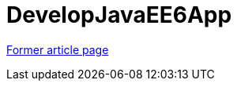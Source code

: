 // 
//     Licensed to the Apache Software Foundation (ASF) under one
//     or more contributor license agreements.  See the NOTICE file
//     distributed with this work for additional information
//     regarding copyright ownership.  The ASF licenses this file
//     to you under the Apache License, Version 2.0 (the
//     "License"); you may not use this file except in compliance
//     with the License.  You may obtain a copy of the License at
// 
//       http://www.apache.org/licenses/LICENSE-2.0
// 
//     Unless required by applicable law or agreed to in writing,
//     software distributed under the License is distributed on an
//     "AS IS" BASIS, WITHOUT WARRANTIES OR CONDITIONS OF ANY
//     KIND, either express or implied.  See the License for the
//     specific language governing permissions and limitations
//     under the License.
//

= DevelopJavaEE6App
:page-layout: wiki
:page-tags: wik
:jbake-status: published
:keywords: Apache NetBeans wiki DevelopJavaEE6App
:description: Apache NetBeans wiki DevelopJavaEE6App
:toc: left
:toc-title:
:page-syntax: true


link:https://web.archive.org/web/20171115164911/wiki.netbeans.org/DevelopJavaEE6App[Former article page]
